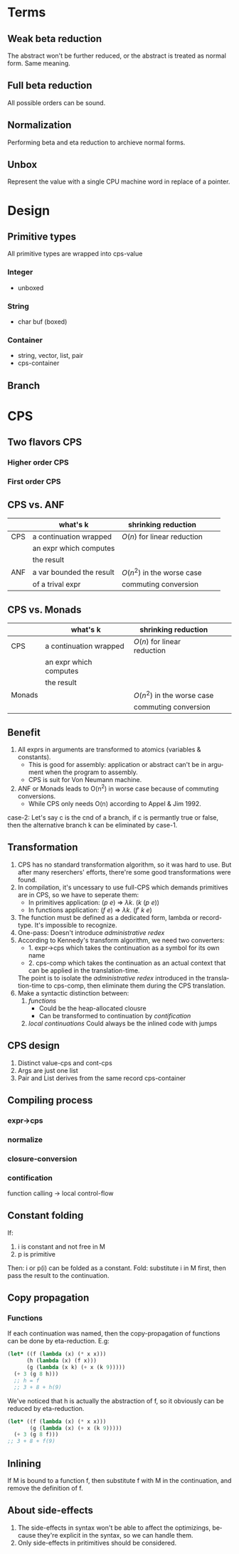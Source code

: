 #+LATEX_CLASS: article
#+STARTUP: latexpreview
#+LANGUAGE: en
#+OPTIONS: toc:nil
#+OPTIONS: latex:t

#+LATEX_CLASS_OPTIONS: [a4paper,12pt,twocolumn]

#+LATEX_HEADER: \usepackage[lite,subscriptcorrection,slantedGreek,nofontinfo]{mtpro2}
#+LATEX_HEADER: \usepackage{listings}
#+LATEX_HEADER: \usepackage{color}
#+LATEX_HEADER: \usepackage{amsmath}
#+LATEX_HEADER: \lstset{language=Scheme,frame=lines}
#+LATEX_HEADER: \definecolor{codegreen}{rgb}{0,0.6,0}
#+LATEX_HEADER: \definecolor{codegray}{rgb}{0.5,0.5,0.5}
#+LATEX_HEADER: \definecolor{backcolour}{rgb}{0.95,0.95,0.92}
#+LATEX_HEADER: \title{Compile with CPS}

#+LATEX_HEADER: \author{Nala Ginrut}

#+AUTHOR:
#+DATE:
#+LATEX_HEADER: \maketitle

#+EXPORT_SELECT_TAGS: export
#+EXPORT_EXCLUDE_TAGS: noexport
#+STARTUP: indent

* Terms
** Weak beta reduction
   The abstract won't be further reduced, or the abstract is treated as normal form. Same meaning.
** Full beta reduction
   All possible orders can be sound.
** Normalization
   Performing beta and eta reduction to archieve normal forms.
** Unbox
Represent the value with a single CPU machine word in replace of a pointer.
* Design
** Primitive types
All primitive types are wrapped into cps-value
*** Integer
- unboxed
*** String
- char buf (boxed)
*** Container
- string, vector, list, pair
- cps-container
** Branch

* CPS
** Two flavors CPS
*** Higher order CPS
*** First order CPS
** CPS vs. ANF

|     | what's k                 | shrinking reduction         |   |   |
|-----+--------------------------+-----------------------------+---+---|
| CPS | a continuation wrapped   | $O(n)$ for linear reduction  |   |   |
|     | an expr which computes   |                             |   |   |
|     | the result               |                             |   |   |
|-----+--------------------------+-----------------------------+---+---|
| ANF | a var bounded the result | $O(n^2)$ in the worse case    |   |   |
|     | of a trival expr         | commuting conversion        |   |   |
|-----+--------------------------+-----------------------------+---+---|

** CPS vs. Monads

|        | what's k                 | shrinking reduction         |   |   |
|--------+--------------------------+-----------------------------+---+---|
| CPS    | a continuation wrapped   | $O(n)$ for linear reduction  |   |   |
|        | an expr which computes   |                             |   |   |
|        | the result               |                             |   |   |
|--------+--------------------------+-----------------------------+---+---|
| Monads |                          | $O(n^2)$ in the worse case    |   |   |
|        |                          | commuting conversion        |   |   |
|--------+--------------------------+-----------------------------+---+---|

** Benefit
   1. All exprs in arguments are transformed to atomics (variables & constants).
      - This is good for assembly: application or abstract can't be in argument when the program to assembly.
      - CPS is suit for Von Neumann machine.
   2. ANF or Monads leads to O(n^2) in worse case because of commuting conversions.
      - While CPS only needs O(n) according to Appel & Jim 1992.

   case-2: Let's say c is the cnd of a branch, if c is permantly true or false, then the alternative branch k can be eliminated by case-1.
** Transformation
   1. CPS has no standard transformation algorithm, so it was hard to use. But after many reserchers' efforts, there're some good transformations were found.
   2. In compilation, it's uncessary to use full-CPS which demands primitives are in CPS, so we have to seperate them:
      - In primitives application: $(p\ e)$ => $\lambda k.\ (k\ (p\ e))$
      - In functions application: $(f\ e)$ => $\lambda k.\ (f'\ k\ e)$

   3. The function must be defined as a dedicated form, lambda or record-type. It's impossible to recognize.
   4. One-pass: Doesn't introduce /administrative redex/
   5. According to Kennedy's transform algorithm, we need two converters:
      - 1. expr->cps which takes the continuation as a symbol for its own name
      - 2. cps-comp which takes the continuation as an actual context that can
           be applied in the translation-time.
      The point is to isolate the /administrative redex/ introduced in the translation-time to cps-comp, then eliminate them during the CPS translation.
   6. Make a syntactic distinction between:
     1. /functions/
        - Could be the heap-allocated clousre
        - Can be transformed to continuation by /contification/
     2. /local continuations/
        Could always be the inlined code with jumps
** CPS design
1. Distinct value-cps and cont-cps
2. Args are just one list
3. Pair and List derives from the same record cps-container
** Compiling process
*** expr->cps
*** normalize
*** closure-conversion
*** contification
function calling -> local control-flow
** Constant folding
   If:
   1. i is constant and not free in M
   2. p is primitive
   Then:
   i or p(i) can be folded as a constant.
   Fold: substitute i in M first, then pass the result to the continuation.
** Copy propagation
*** Functions
If each continuation was named, then the copy-propagation of functions can be done by eta-reduction.
E.g:
    #+BEGIN_SRC scheme :exports code
    (let* ((f (lambda (x) (* x x)))
          (h (lambda (x) (f x)))
          (g (lambda (x k) (+ x (k 9)))))
      (+ 3 (g 8 h)))
      ;; h = f
      ;; 3 + 8 + h(9)
    #+END_SRC

We've noticed that h is actually the abstraction of f, so it obviously can be reduced by eta-reduction.
    #+BEGIN_SRC scheme :exports code
    (let* ((f (lambda (x) (* x x)))
           (g (lambda (x) (+ x (k 9)))))
      (+ 3 (g 8 f)))
    ;; 3 + 8 + f(9)
    #+END_SRC
** Inlining
   If M is bound to a function f, then substitute f with M in the continuation, and remove the definition of f.
** About side-effects
   1. The side-effects in syntax won't be able to affect the optimizings, because they're explicit in the syntax, so we can handle them.
   2. Only side-effects in pritimitives should be considered.
